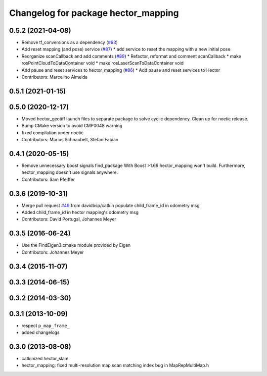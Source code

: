 ^^^^^^^^^^^^^^^^^^^^^^^^^^^^^^^^^^^^
Changelog for package hector_mapping
^^^^^^^^^^^^^^^^^^^^^^^^^^^^^^^^^^^^

0.5.2 (2021-04-08)
------------------
* Remove tf_conversions as a dependency (`#93 <https://github.com/tu-darmstadt-ros-pkg/hector_slam/issues/93>`_)
* Add reset mapping (and pose) service (`#87 <https://github.com/tu-darmstadt-ros-pkg/hector_slam/issues/87>`_)
  * add service to reset the mapping with a new initial pose
* Reorganize scanCallback and add comments (`#89 <https://github.com/tu-darmstadt-ros-pkg/hector_slam/issues/89>`_)
  * Refactor, reformat and comment scanCallback
  * make rosPointCloudToDataContainer void
  * make rosLaserScanToDataContainer void
* Add pause and reset services to hector_mapping (`#86 <https://github.com/tu-darmstadt-ros-pkg/hector_slam/issues/86>`_)
  * Add pause and reset services to Hector
* Contributors: Marcelino Almeida

0.5.1 (2021-01-15)
------------------

0.5.0 (2020-12-17)
------------------
* Moved hector_geotiff launch files to separate package to solve cyclic dependency.
  Clean up for noetic release.
* Bump CMake version to avoid CMP0048 warning
* fixed compilation under noetic
* Contributors: Marius Schnaubelt, Stefan Fabian

0.4.1 (2020-05-15)
------------------
* Remove unnecessary boost signals find_package
  With Boost >1.69 hector_mapping won't build. Furthermore, hector_mapping doesn't use signals anywhere.
* Contributors: Sam Pfeiffer

0.3.6 (2019-10-31)
------------------
* Merge pull request `#49 <https://github.com/tu-darmstadt-ros-pkg/hector_slam/issues/49>`_ from davidbsp/catkin
  populate child_frame_id in odometry msg
* Added child_frame_id in hector mapping's odometry msg
* Contributors: David Portugal, Johannes Meyer

0.3.5 (2016-06-24)
------------------
* Use the FindEigen3.cmake module provided by Eigen
* Contributors: Johannes Meyer

0.3.4 (2015-11-07)
------------------

0.3.3 (2014-06-15)
------------------

0.3.2 (2014-03-30)
------------------

0.3.1 (2013-10-09)
------------------
* respect ``p_map_frame_``
* added changelogs

0.3.0 (2013-08-08)
------------------
* catkinized hector_slam
* hector_mapping: fixed multi-resolution map scan matching index bug in MapRepMultiMap.h
